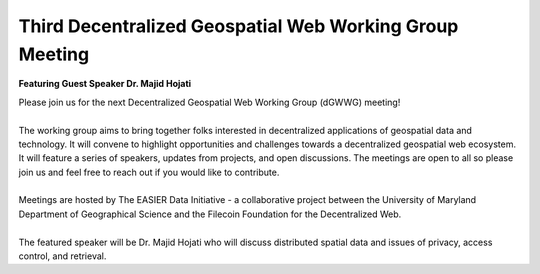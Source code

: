 Third Decentralized Geospatial Web Working Group Meeting
*********************************************************
**Featuring Guest Speaker Dr. Majid Hojati**

.. image:: _img/dgwwg/dGWWG_hojati.png
    :width: 300

| Please join us for the next Decentralized Geospatial Web Working Group (dGWWG) meeting!
| 
| The working group aims to bring together folks interested in decentralized applications of geospatial data and technology. It will convene to highlight opportunities and challenges towards a decentralized geospatial web ecosystem. It will feature a series of speakers, updates from projects, and open discussions. The meetings are open to all so please join us and feel free to reach out if you would like to contribute.
| 
| Meetings are hosted by The EASIER Data Initiative - a collaborative project between the University of Maryland Department of Geographical Science and the Filecoin Foundation for the Decentralized Web.
| 
| The featured speaker will be Dr. Majid Hojati who will discuss distributed spatial data and issues of privacy, access control, and retrieval.

.. raw:: html

    <strong><a target="_blank" rel="noopener noreferrer" href="https://www.youtube.com/watch?v=L00tZ0m60_8">Meeting Recording</a></strong>
    <br />
    <iframe width="100%" height="315" src="https://www.youtube.com/embed/L00tZ0m60_8" title="YouTube video player" frameborder="0" allow="accelerometer; autoplay; clipboard-write; encrypted-media; gyroscope; picture-in-picture; web-share" allowfullscreen></iframe>